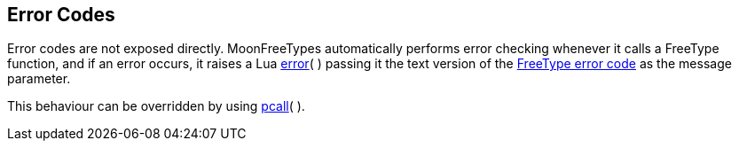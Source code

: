 
== Error Codes

Error codes are not exposed directly. 
MoonFreeTypes automatically performs error checking whenever it calls a FreeType
function, and if an error occurs, it raises a Lua
link:++http://www.lua.org/manual/5.3/manual.html#pdf-error++[error](&nbsp;) 
passing it the text version of the 
link:++https://www.freetype.org/freetype2/docs/reference/ft2-error_code_values.html++[FreeType error code] as the message parameter.

This behaviour can be overridden by using
link:++http://www.lua.org/manual/5.3/manual.html#pdf-pcall++[pcall](&nbsp;).

